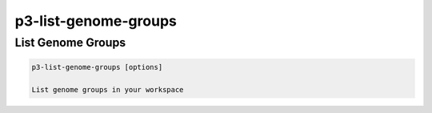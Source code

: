 .. _cli::p3-list-genome-groups:


#####################
p3-list-genome-groups
#####################


******************
List Genome Groups
******************



.. code-block:: perl

     p3-list-genome-groups [options]
 
     List genome groups in your workspace


